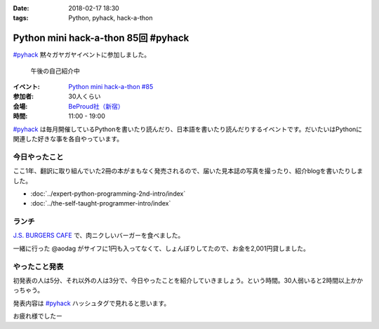 :date: 2018-02-17 18:30
:tags: Python, pyhack, hack-a-thon

====================================
Python mini hack-a-thon 85回 #pyhack
====================================

`#pyhack`_ 黙々ガヤガヤイベントに参加しました。

.. figure:: members.*

   午後の自己紹介中

:イベント: `Python mini hack-a-thon #85`_
:参加者: 30人くらい
:会場: `BeProud社（新宿）`_
:時間: 11:00 - 19:00

`#pyhack`_ は毎月開催しているPythonを書いたり読んだり、日本語を書いたり読んだりするイベントです。だいたいはPythonに関連した好きな事を各自やっています。

.. _Python mini hack-a-thon #85: https://pyhack.connpass.com/event/76637/
.. _#pyhack: https://twitter.com/hashtag/pyhack?f=tweets&vertical=default&src=hash
.. _BeProud社（新宿）: https://www.beproud.jp/

今日やったこと
==============

ここ1年、翻訳に取り組んでいた2冊の本がまもなく発売されるので、届いた見本誌の写真を撮ったり、紹介blogを書いたりしました。

- :doc:`../expert-python-programming-2nd-intro/index`
- :doc:`../the-self-taught-programmer-intro/index`


ランチ
======

`J.S. BURGERS CAFE`_ で、肉ニクしいバーガーを食べました。

.. raw:: html

   <blockquote class="twitter-tweet" data-lang="ja"><p lang="ja" dir="ltr">ダブルパティチーズバーガーのLARGE！重い！！ <a href="https://twitter.com/hashtag/pyhack?src=hash&amp;ref_src=twsrc%5Etfw">#pyhack</a> (@ J.S.BURGERS CAFE 新宿店 - <a href="https://twitter.com/journal_cafe?ref_src=twsrc%5Etfw">@journal_cafe</a> in 新宿区, 東京都) <a href="https://t.co/fZ5CSKcLyv">https://t.co/fZ5CSKcLyv</a> <a href="https://t.co/curxKOt8bs">pic.twitter.com/curxKOt8bs</a></p>&mdash; Takayuki Shimizukawa (@shimizukawa) <a href="https://twitter.com/shimizukawa/status/964716377847271425?ref_src=twsrc%5Etfw">2018年2月17日</a></blockquote>
   <script async src="https://platform.twitter.com/widgets.js" charset="utf-8"></script>

一緒に行った @aodag がサイフに1円も入ってなくて、しょんぼりしてたので、お金を2,001円貸しました。

.. raw:: html

   <blockquote class="twitter-tweet" data-lang="ja"><p lang="ja" dir="ltr">【悲報】 <a href="https://twitter.com/aodag?ref_src=twsrc%5Etfw">@aodag</a> 財布に1円も入ってない <a href="https://twitter.com/hashtag/pyhack?src=hash&amp;ref_src=twsrc%5Etfw">#pyhack</a> (@ J.S.BURGERS CAFE 新宿店 - <a href="https://twitter.com/journal_cafe?ref_src=twsrc%5Etfw">@journal_cafe</a> in 新宿区, 東京都) <a href="https://t.co/IgX2UVrtKx">https://t.co/IgX2UVrtKx</a> <a href="https://t.co/glvg7rK4RJ">pic.twitter.com/glvg7rK4RJ</a></p>&mdash; Takayuki Shimizukawa (@shimizukawa) <a href="https://twitter.com/shimizukawa/status/964710222735560704?ref_src=twsrc%5Etfw">2018年2月17日</a></blockquote>
   <script async src="https://platform.twitter.com/widgets.js" charset="utf-8"></script>

.. _J.S. BURGERS CAFE: http://burgers.journal-standard.jp/


やったこと発表
==============

.. .. figure:: todo.*
.. 
..    みんなの「今日やること」

初発表の人は5分、それ以外の人は3分で、今日やったことを紹介していきましょう。という時間。30人弱いると2時間以上かかっちゃう。

発表内容は `#pyhack`_ ハッシュタグで見れると思います。

.. raw:: html

   <blockquote class="twitter-tweet" data-lang="ja"><p lang="ja" dir="ltr"><a href="https://twitter.com/hashtag/pyhack?src=hash&amp;ref_src=twsrc%5Etfw">#pyhack</a> やったこと発表タイム (@ 株式会社ビープラウド - <a href="https://twitter.com/beproud_jp?ref_src=twsrc%5Etfw">@beproud_jp</a> in 渋谷区, 東京都) <a href="https://t.co/lBTKhNtmS9">https://t.co/lBTKhNtmS9</a> <a href="https://t.co/LyDdOsQphK">pic.twitter.com/LyDdOsQphK</a></p>&mdash; Takayuki Shimizukawa (@shimizukawa) <a href="https://twitter.com/shimizukawa/status/964787921055309824?ref_src=twsrc%5Etfw">2018年2月17日</a></blockquote>
   <script async src="https://platform.twitter.com/widgets.js" charset="utf-8"></script>

お疲れ様でしたー

